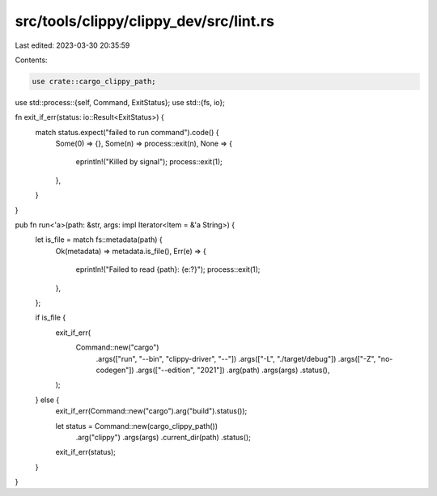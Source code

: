 src/tools/clippy/clippy_dev/src/lint.rs
=======================================

Last edited: 2023-03-30 20:35:59

Contents:

.. code-block:: rs

    use crate::cargo_clippy_path;
use std::process::{self, Command, ExitStatus};
use std::{fs, io};

fn exit_if_err(status: io::Result<ExitStatus>) {
    match status.expect("failed to run command").code() {
        Some(0) => {},
        Some(n) => process::exit(n),
        None => {
            eprintln!("Killed by signal");
            process::exit(1);
        },
    }
}

pub fn run<'a>(path: &str, args: impl Iterator<Item = &'a String>) {
    let is_file = match fs::metadata(path) {
        Ok(metadata) => metadata.is_file(),
        Err(e) => {
            eprintln!("Failed to read {path}: {e:?}");
            process::exit(1);
        },
    };

    if is_file {
        exit_if_err(
            Command::new("cargo")
                .args(["run", "--bin", "clippy-driver", "--"])
                .args(["-L", "./target/debug"])
                .args(["-Z", "no-codegen"])
                .args(["--edition", "2021"])
                .arg(path)
                .args(args)
                .status(),
        );
    } else {
        exit_if_err(Command::new("cargo").arg("build").status());

        let status = Command::new(cargo_clippy_path())
            .arg("clippy")
            .args(args)
            .current_dir(path)
            .status();

        exit_if_err(status);
    }
}


